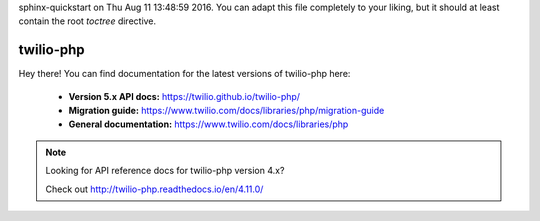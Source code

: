 .. twilio-php documentation master file, created by
sphinx-quickstart on Thu Aug 11 13:48:59 2016.
You can adapt this file completely to your liking, but it should at least
contain the root `toctree` directive.

twilio-php
==========

Hey there! You can find documentation for the latest versions of twilio-php
here:

    - **Version 5.x API docs:** https://twilio.github.io/twilio-php/
    - **Migration guide:** https://www.twilio.com/docs/libraries/php/migration-guide
    - **General documentation:** https://www.twilio.com/docs/libraries/php

.. note::

    Looking for API reference docs for twilio-php version 4.x?

    Check out http://twilio-php.readthedocs.io/en/4.11.0/
